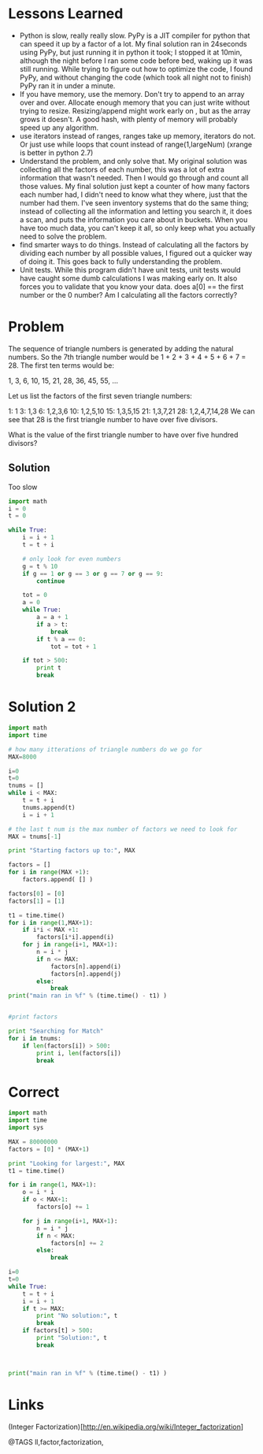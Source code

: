 * Lessons Learned
  * Python is slow, really really slow.  PyPy is a JIT compiler for python that can speed it up by a factor of a lot.  My final solution ran in 24seconds using PyPy, but just running it in python it took;  I stopped it at 10min, although the night before I ran some code before bed, waking up it was still running.  While trying to figure out how to optimize the code, I found PyPy, and without changing the code (which took all night not to finish) PyPy ran it in under a minute.
  * If you have memory, use the memory.  Don't try to append to an array over and over.  Allocate enough memory that you can just write without trying to resize.  Resizing/append might work early on , but as the array grows it doesn't.  A good hash, with plenty of memory will probably speed up any algorithm.
  * use iterators instead of ranges, ranges take up memory, iterators do not.  Or just use while loops that count instead of range(1,largeNum)  (xrange is better in python 2.7)
  * Understand the problem, and only solve that.  My original solution was collecting all the factors of each number, this was a lot of extra information that wasn't needed.  Then I would go through and count all those values.  My final solution just kept a counter of how many factors each number had, I didn't need to know what they where, just that the number had them.  I've seen inventory systems that do the same thing; instead of collecting all the information and letting you search it, it does a scan, and puts the information you care about in buckets.  When you have too much data, you can't keep it all, so only keep what you actually need to solve the problem.
  * find smarter ways to do things.  Instead of calculating all the factors by dividing each number by all possible values, I figured out a quicker way of doing it.  This goes back to fully understanding the problem.
  * Unit tests.  While this program didn't have unit tests, unit tests would have caught some dumb calculations I was making early on.  It also forces you to validate that you know your data.  does a[0] == the first number or the 0 number?  Am I calculating all the factors correctly?

* Problem
  The sequence of triangle numbers is generated by adding the natural numbers. So the 7th triangle number would be 1 + 2 + 3 + 4 + 5 + 6 + 7 = 28. The first ten terms would be:

  1, 3, 6, 10, 15, 21, 28, 36, 45, 55, ...

  Let us list the factors of the first seven triangle numbers:

   1: 1
   3: 1,3
   6: 1,2,3,6
  10: 1,2,5,10
  15: 1,3,5,15
  21: 1,3,7,21
  28: 1,2,4,7,14,28
  We can see that 28 is the first triangle number to have over five divisors.

  What is the value of the first triangle number to have over five hundred divisors?

** Solution
   Too slow

   #+begin_src python
   import math
   i = 0
   t = 0

   while True:
       i = i + 1
       t = t + i

       # only look for even numbers
       g = t % 10
       if g == 1 or g == 3 or g == 7 or g == 9:
           continue

       tot = 0
       a = 0
       while True:
           a = a + 1
           if a > t:
               break
           if t % a == 0:
               tot = tot + 1

       if tot > 500:
           print t
           break

   #+end_src


* Solution 2
  #+begin_src python
  import math
  import time

  # how many itterations of triangle numbers do we go for
  MAX=8000

  i=0
  t=0
  tnums = []
  while i < MAX:
      t = t + i
      tnums.append(t)
      i = i + 1

  # the last t num is the max number of factors we need to look for
  MAX = tnums[-1]

  print "Starting factors up to:", MAX

  factors = []
  for i in range(MAX +1):
      factors.append( [] )

  factors[0] = [0]
  factors[1] = [1]

  t1 = time.time()
  for i in range(1,MAX+1):
      if i*i < MAX +1:
          factors[i*i].append(i)
      for j in range(i+1, MAX+1):
          n = i * j
          if n <= MAX:
              factors[n].append(i)
              factors[n].append(j)
          else:
              break
  print("main ran in %f" % (time.time() - t1) )


  #print factors

  print "Searching for Match"
  for i in tnums:
      if len(factors[i]) > 500:
          print i, len(factors[i])
          break

  #+end_src


* Correct
  #+begin_src python
  import math
  import time
  import sys

  MAX = 80000000
  factors = [0] * (MAX+1)

  print "Looking for largest:", MAX
  t1 = time.time()

  for i in range(1, MAX+1):
      o = i * i
      if o < MAX+1:
          factors[o] += 1

      for j in range(i+1, MAX+1):
          n = i * j
          if n < MAX:
              factors[n] += 2
          else:
              break

  i=0
  t=0
  while True:
      t = t + i
      i = i + 1
      if t >= MAX:
          print "No solution:", t
          break
      if factors[t] > 500:
          print "Solution:", t
          break



  print("main ran in %f" % (time.time() - t1) )
  #+end_src


* Links
  (Integer Factorization)[http://en.wikipedia.org/wiki/Integer_factorization]

@TAGS ll,factor,factorization,
